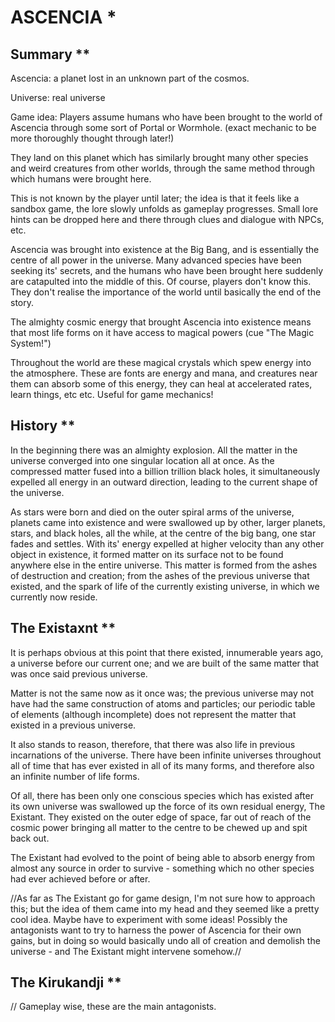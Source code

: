 * ASCENCIA *

** Summary **

Ascencia: a planet lost in an unknown part of the cosmos.

Universe: real universe

Game idea: Players assume humans who have been brought to the world of Ascencia
through some sort of Portal or Wormhole. (exact mechanic to be more thoroughly 
thought through later!)

They land on this planet which has similarly brought many other species and weird 
creatures from other worlds, through the same method through which humans were 
brought here.

This is not known by the player until later; the idea is that it feels like a 
sandbox game, the lore slowly unfolds as gameplay progresses. Small lore hints can 
be dropped here and there through clues and dialogue with NPCs, etc.

Ascencia was brought into existence at the Big Bang, and is essentially the centre of
all power in the universe. Many advanced species have been seeking its' secrets,
and the humans who have been brought here suddenly are catapulted into the middle of
this. Of course, players don't know this. They don't realise the importance of the
world until basically the end of the story.

The almighty cosmic energy that brought Ascencia into existence means that most life
forms on it have access to magical powers (cue "The Magic System!")

Throughout the world are these magical crystals which spew energy into the atmosphere.
These are fonts are energy and mana, and creatures near them can absorb some of this
energy, they can heal at accelerated rates, learn things, etc etc. Useful for game
mechanics!

** History **

In the beginning there was an almighty explosion. All the matter in the universe
converged into one singular location all at once. As the compressed matter fused
into a billion trillion black holes, it simultaneously expelled all energy in an
outward direction, leading to the current shape of the universe.

As stars were born and died on the outer spiral arms of the universe, planets
came into existence and were swallowed up by other, larger planets, stars, and
black holes, all the while, at the centre of the big bang, one star fades and
settles. With its' energy expelled at higher velocity than any other object in
existence, it formed matter on its surface not to be found anywhere else in the
entire universe. This matter is formed from the ashes of destruction and creation;
from the ashes of the previous universe that existed, and the spark of life of the
currently existing universe, in which we currently now reside.

** The Existaxnt **

It is perhaps obvious at this point that there existed, innumerable years ago, a
universe before our current one; and we are built of the same matter that was once
said previous universe.

Matter is not the same now as it once was; the previous universe may not have had
the same construction of atoms and particles; our periodic table of elements
(although incomplete) does not represent the matter that existed in a previous
universe.

It also stands to reason, therefore, that there was also life in previous incarnations
of the universe. There have been infinite universes throughout all of time that has
ever existed in all of its many forms, and therefore also an infinite number of life
forms.

Of all, there has been only one conscious species which has existed after its own
universe was swallowed up the force of its own residual energy, The Existant.
They existed on the outer edge of space, far out of reach of the cosmic power
bringing all matter to the centre to be chewed up and spit back out.

The Existant had evolved to the point of being able to absorb energy from almost
any source in order to survive - something which no other species had ever achieved
before or after.

//As far as The Existant go for game design, I'm not sure how to approach this; but
the idea of them came into my head and they seemed like a pretty cool idea. Maybe
have to experiment with some ideas! Possibly the antagonists want to try to harness
the power of Ascencia for their own gains, but in doing so would basically undo all
of creation and demolish the universe - and The Existant might intervene somehow.//

** The Kirukandji **

   // Gameplay wise, these are the main antagonists.
